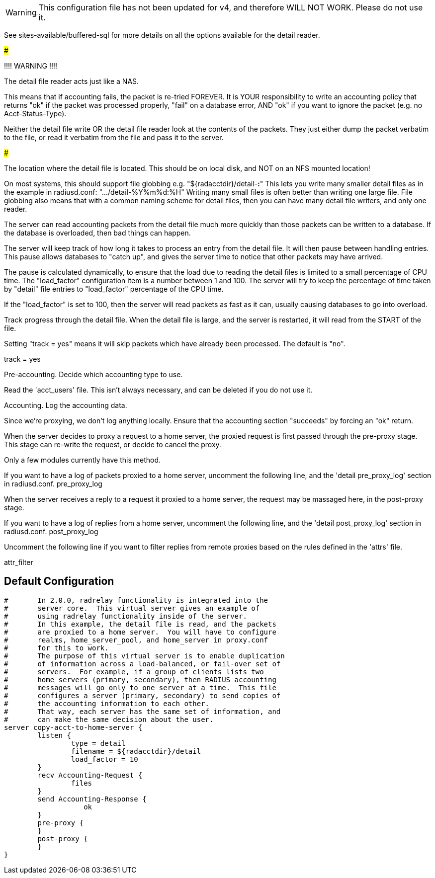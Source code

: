WARNING: This configuration file has not been updated for v4,
          and therefore WILL NOT WORK.  Please do not use it.









See sites-available/buffered-sql for more details on
all the options available for the detail reader.


#####################################################

!!!! WARNING !!!!

The detail file reader acts just like a NAS.

This means that if accounting fails, the packet
is re-tried FOREVER.  It is YOUR responsibility
to write an accounting policy that returns "ok"
if the packet was processed properly, "fail" on
a database error, AND "ok" if you want to ignore
the packet (e.g. no Acct-Status-Type).

Neither the detail file write OR the detail file
reader look at the contents of the packets.  They
just either dump the packet verbatim to the file,
or read it verbatim from the file and pass it to
the server.

#####################################################

The location where the detail file is located.
This should be on local disk, and NOT on an NFS
mounted location!

On most systems, this should support file globbing
e.g. "${radacctdir}/detail-*:*"
This lets you write many smaller detail files as in
the example in radiusd.conf: ".../detail-%Y%m%d:%H"
Writing many small files is often better than writing
one large file.  File globbing also means that with
a common naming scheme for detail files, then you can
have many detail file writers, and only one reader.



The server can read accounting packets from the
detail file much more quickly than those packets
can be written to a database.  If the database is
overloaded, then bad things can happen.

The server will keep track of how long it takes to
process an entry from the detail file.  It will
then pause between handling entries.  This pause
allows databases to "catch up", and gives the
server time to notice that other packets may have
arrived.

The pause is calculated dynamically, to ensure that
the load due to reading the detail files is limited
to a small percentage of CPU time.  The
"load_factor" configuration item is a number
between 1 and 100.  The server will try to keep the
percentage of time taken by "detail" file entries
to "load_factor" percentage of the CPU time.

If the "load_factor" is set to 100, then the server
will read packets as fast as it can, usually
causing databases to go into overload.



Track progress through the detail file.  When the detail
file is large, and the server is restarted, it will
read from the START of the file.

Setting "track = yes" means it will skip packets which
have already been processed.  The default is "no".

track = yes



Pre-accounting.  Decide which accounting type to use.


Read the 'acct_users' file.  This isn't always
necessary, and can be deleted if you do not use it.


Accounting.  Log the accounting data.


Since we're proxying, we don't log anything
locally.  Ensure that the accounting section
"succeeds" by forcing an "ok" return.


When the server decides to proxy a request to a home server,
the proxied request is first passed through the pre-proxy
stage.  This stage can re-write the request, or decide to
cancel the proxy.

Only a few modules currently have this method.


If you want to have a log of packets proxied to a home
server, uncomment the following line, and the
'detail pre_proxy_log' section in radiusd.conf.
pre_proxy_log


When the server receives a reply to a request it proxied
to a home server, the request may be massaged here, in the
post-proxy stage.



If you want to have a log of replies from a home
server, uncomment the following line, and the
'detail post_proxy_log' section in radiusd.conf.
post_proxy_log

Uncomment the following line if you want to filter
replies from remote proxies based on the rules
defined in the 'attrs' file.

attr_filter

== Default Configuration

```
#	In 2.0.0, radrelay functionality is integrated into the
#	server core.  This virtual server gives an example of
#	using radrelay functionality inside of the server.
#	In this example, the detail file is read, and the packets
#	are proxied to a home server.  You will have to configure
#	realms, home_server_pool, and home_server in proxy.conf
#	for this to work.
#	The purpose of this virtual server is to enable duplication
#	of information across a load-balanced, or fail-over set of
#	servers.  For example, if a group of clients lists two
#	home servers (primary, secondary), then RADIUS accounting
#	messages will go only to one server at a time.  This file
#	configures a server (primary, secondary) to send copies of
#	the accounting information to each other.
#	That way, each server has the same set of information, and
#	can make the same decision about the user.
server copy-acct-to-home-server {
	listen {
		type = detail
		filename = ${radacctdir}/detail
		load_factor = 10
	}
	recv Accounting-Request {
		files
	}
	send Accounting-Response {
		   ok
	}
	pre-proxy {
	}
	post-proxy {
	}
}
```
